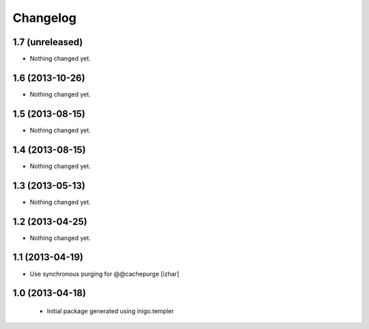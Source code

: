 Changelog
=========

1.7 (unreleased)
----------------

- Nothing changed yet.


1.6 (2013-10-26)
----------------

- Nothing changed yet.


1.5 (2013-08-15)
----------------

- Nothing changed yet.


1.4 (2013-08-15)
----------------

- Nothing changed yet.


1.3 (2013-05-13)
----------------

- Nothing changed yet.


1.2 (2013-04-25)
----------------

- Nothing changed yet.


1.1 (2013-04-19)
----------------

- Use synchronous purging for @@cachepurge [izhar]


1.0 (2013-04-18)
----------------

 - Initial package generated using inigo.templer
